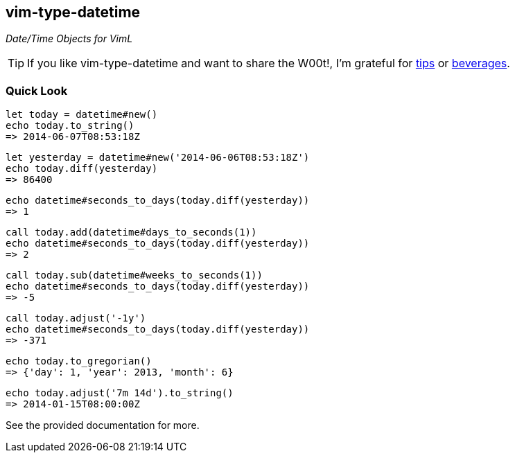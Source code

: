 vim-type-datetime
-----------------

__Date/Time Objects for VimL__

TIP: If you like vim-type-datetime and want to share the W00t!, I'm grateful for
https://www.gittip.com/bairuidahu/[tips] or
http://of-vim-and-vigor.blogspot.com/[beverages].

Quick Look
~~~~~~~~~~

  let today = datetime#new()
  echo today.to_string()
  => 2014-06-07T08:53:18Z

  let yesterday = datetime#new('2014-06-06T08:53:18Z')
  echo today.diff(yesterday)
  => 86400

  echo datetime#seconds_to_days(today.diff(yesterday))
  => 1

  call today.add(datetime#days_to_seconds(1))
  echo datetime#seconds_to_days(today.diff(yesterday))
  => 2

  call today.sub(datetime#weeks_to_seconds(1))
  echo datetime#seconds_to_days(today.diff(yesterday))
  => -5

  call today.adjust('-1y')
  echo datetime#seconds_to_days(today.diff(yesterday))
  => -371

  echo today.to_gregorian()
  => {'day': 1, 'year': 2013, 'month': 6}

  echo today.adjust('7m 14d').to_string()
  => 2014-01-15T08:00:00Z

See the provided documentation for more.
